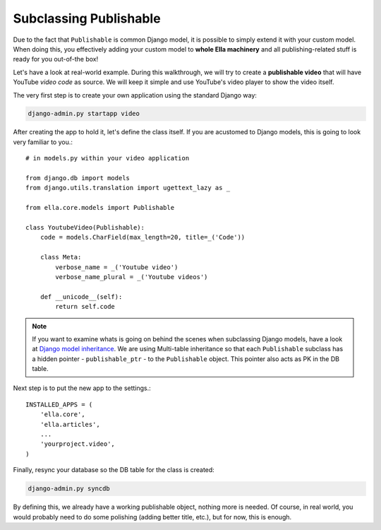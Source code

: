 .. _plugins-subclassing-publishable:

Subclassing Publishable
#######################

Due to the fact that ``Publishable`` is common Django model, it is possible to
simply extend it with your custom model. When doing this, you effectively adding
your custom model to **whole Ella machinery** and all publishing-related stuff
is ready for you out-of-the box!

Let's have a look at real-world example. During this walkthrough, we will try
to create a **publishable video** that will have YouTube *video code* as source.
We will keep it simple and use YouTube's video player to show the video itself.

The very first step is to create your own application using the standard Django
way:

.. code-block:: bash

    django-admin.py startapp video

After creating the app to hold it, let's define the class itself. If you are
acustomed to Django models, this is going to look very familiar to you.::
   
    # in models.py within your video application
    
    from django.db import models
    from django.utils.translation import ugettext_lazy as _
    
    from ella.core.models import Publishable
    
    class YoutubeVideo(Publishable):
        code = models.CharField(max_length=20, title=_('Code'))
        
        class Meta:
            verbose_name = _('Youtube video')
            verbose_name_plural = _('Youtube videos')
        
        def __unicode__(self):
            return self.code      
            
.. note::
    If you want to examine whats is going on behind the scenes when subclassing
    Django models, have a look at `Django model inheritance`_. We are using 
    Multi-table inheritance so that each ``Publishable`` subclass has a hidden
    pointer - ``publishable_ptr`` - to the ``Publishable`` object. This pointer
    also acts as PK in the DB table.

Next step is to put the new app to the settings.::

    INSTALLED_APPS = (
        'ella.core',
        'ella.articles',
        ...
        'yourproject.video',
    )
    
Finally, resync your database so the DB table for the class is created:

.. code-block:: bash

    django-admin.py syncdb
    
By defining this, we already have a working publishable object, nothing more is
needed. Of course, in real world, you would probably need to do some polishing
(adding better title, etc.), but for now, this is enough. 

.. _Django model inheritance: https://docs.djangoproject.com/en/dev/topics/db/models/#model-inheritance


